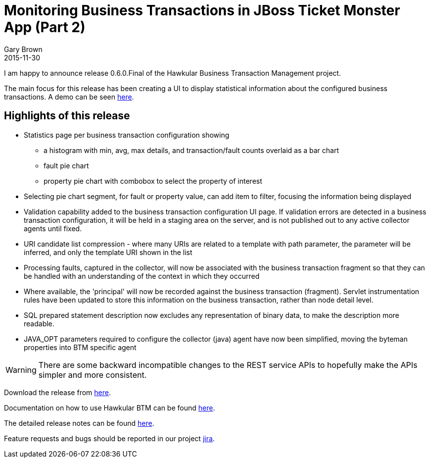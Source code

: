 = Monitoring Business Transactions in JBoss Ticket Monster App (Part 2)
Gary Brown
2015-11-30
:jbake-type: post
:jbake-status: published
:jbake-tags: blog, btm, release


I am happy to announce release 0.6.0.Final of the Hawkular Business Transaction Management project.


The main focus for this release has been creating a UI to display statistical information about the configured business transactions. A demo can be seen https://vimeo.com/147347020[here].

== Highlights of this release

* Statistics page per business transaction configuration showing
** a histogram with min, avg, max details, and transaction/fault counts overlaid as a bar chart
** fault pie chart
** property pie chart with combobox to select the property of interest

* Selecting pie chart segment, for fault or property value, can add item to filter, focusing the information being displayed

* Validation capability added to the business transaction configuration UI page. If validation errors are detected in a business transaction configuration, it will be held in a staging area on the server, and is not published out to any active collector agents until fixed.

* URI candidate list compression - where many URIs are related to a template with path parameter, the parameter will be inferred, and only the template URI shown in the list

* Processing faults, captured in the collector, will now be associated with the business transaction fragment so that they can be handled with an understanding of the context in which they occurred

* Where available, the 'principal' will now be recorded against the business transaction (fragment). Servlet instrumentation rules have been updated to store this information on the business transaction, rather than node detail level.

* SQL prepared statement description now excludes any representation of binary data, to make the description more readable.

* JAVA_OPT parameters required to configure the collector (java) agent have now been simplified, moving the byteman properties into BTM specific agent

WARNING: There are some backward incompatible changes to the REST service APIs to hopefully make the APIs simpler and more consistent.


Download the release from https://github.com/hawkular/hawkular-btm/releases/tag/0.6.0.Final[here].

Documentation on how to use Hawkular BTM can be found http://www.hawkular.org/docs/components/btm/index.html[here].

The detailed release notes can be found https://issues.jboss.org/secure/ReleaseNote.jspa?projectId=12316120&version=12328755[here].

Feature requests and bugs should be reported in our project https://issues.jboss.org/browse/HWKBTM[jira].


